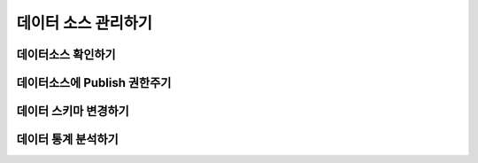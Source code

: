 데이터 소스 관리하기
-----------------------------------------

데이터소스 확인하기
=================================================

데이터소스에 Publish 권한주기
=================================================

데이터 스키마 변경하기
=================================================

데이터 통계 분석하기
=================================================
